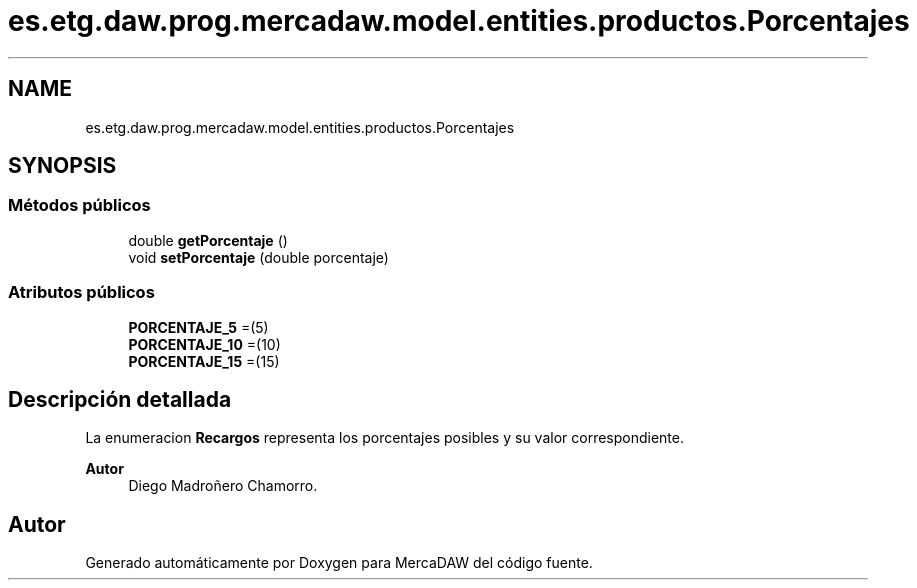 .TH "es.etg.daw.prog.mercadaw.model.entities.productos.Porcentajes" 3 "Domingo, 19 de Mayo de 2024" "MercaDAW" \" -*- nroff -*-
.ad l
.nh
.SH NAME
es.etg.daw.prog.mercadaw.model.entities.productos.Porcentajes
.SH SYNOPSIS
.br
.PP
.SS "Métodos públicos"

.in +1c
.ti -1c
.RI "double \fBgetPorcentaje\fP ()"
.br
.ti -1c
.RI "void \fBsetPorcentaje\fP (double porcentaje)"
.br
.in -1c
.SS "Atributos públicos"

.in +1c
.ti -1c
.RI "\fBPORCENTAJE_5\fP =(5)"
.br
.ti -1c
.RI "\fBPORCENTAJE_10\fP =(10)"
.br
.ti -1c
.RI "\fBPORCENTAJE_15\fP =(15)"
.br
.in -1c
.SH "Descripción detallada"
.PP 
La enumeracion \fBRecargos\fP representa los porcentajes posibles y su valor correspondiente\&. 
.PP
\fBAutor\fP
.RS 4
Diego Madroñero Chamorro\&. 
.RE
.PP


.SH "Autor"
.PP 
Generado automáticamente por Doxygen para MercaDAW del código fuente\&.

